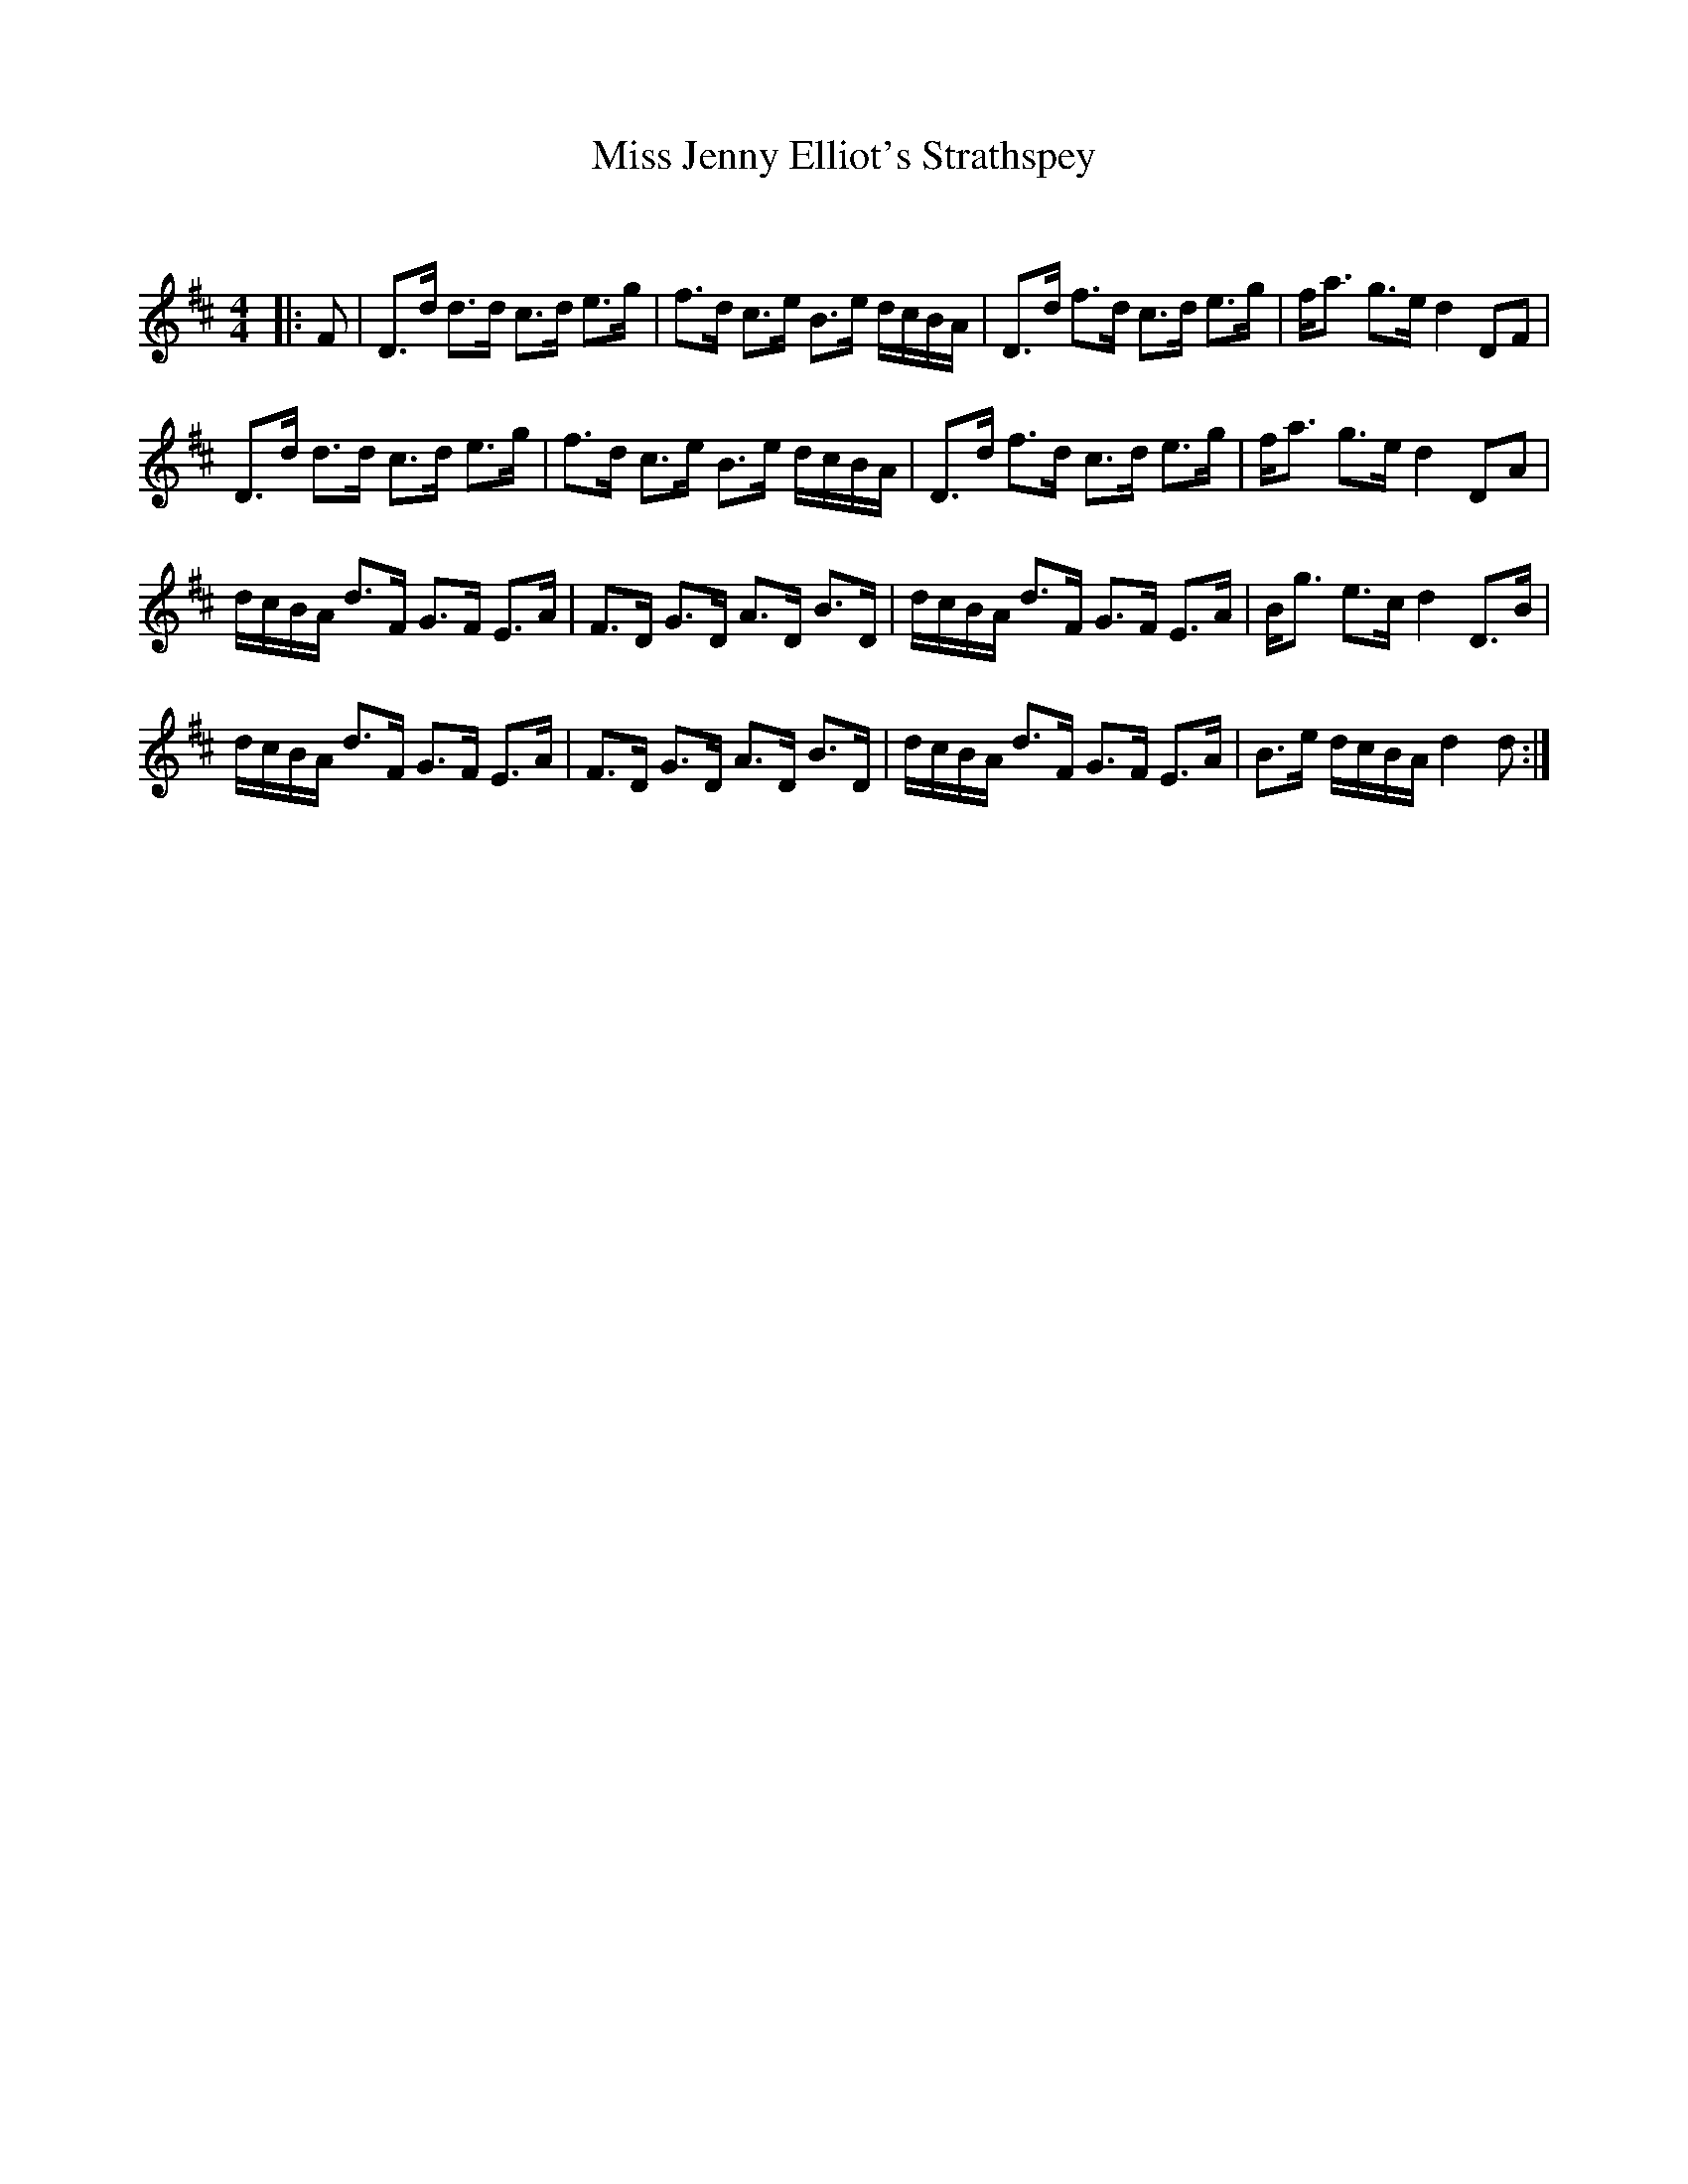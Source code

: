 X:1
T: Miss Jenny Elliot's Strathspey
C:
R:Strathspey
Q: 128
K:D
M:4/4
L:1/16
|:F2|D3d d3d c3d e3g|f3d c3e B3e dcBA|D3d f3d c3d e3g|fa3 g3e d4 D2F2|
D3d d3d c3d e3g|f3d c3e B3e dcBA|D3d f3d c3d e3g|fa3 g3e d4 D2A2|
dcBA d3F G3F E3A|F3D G3D A3D B3D|dcBA d3F G3F E3A|Bg3 e3c d4 D3B|
dcBA d3F G3F E3A|F3D G3D A3D B3D|dcBA d3F G3F E3A|B3e dcBA d4 d2:|
